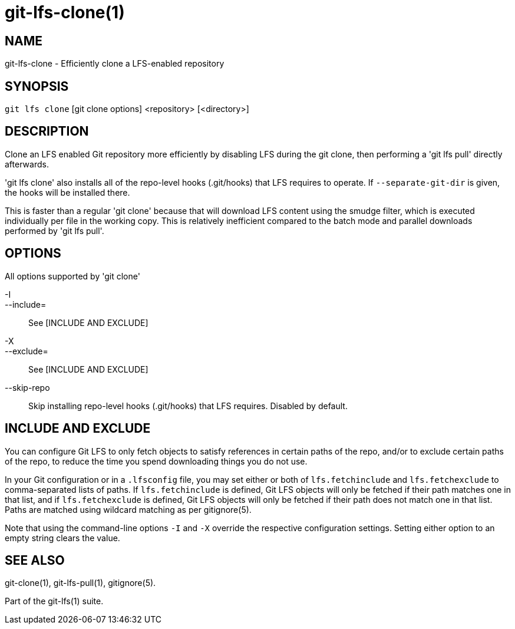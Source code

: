 = git-lfs-clone(1)

== NAME

git-lfs-clone - Efficiently clone a LFS-enabled repository

== SYNOPSIS

`git lfs clone` [git clone options] <repository> [<directory>]

== DESCRIPTION

Clone an LFS enabled Git repository more efficiently by disabling LFS
during the git clone, then performing a 'git lfs pull' directly
afterwards.

'git lfs clone' also installs all of the repo-level hooks (.git/hooks)
that LFS requires to operate. If `--separate-git-dir` is given, the
hooks will be installed there.

This is faster than a regular 'git clone' because that will download LFS
content using the smudge filter, which is executed individually per file
in the working copy. This is relatively inefficient compared to the
batch mode and parallel downloads performed by 'git lfs pull'.

== OPTIONS

All options supported by 'git clone'

-I::
--include=::
   See [INCLUDE AND EXCLUDE]
-X::
--exclude=::
   See [INCLUDE AND EXCLUDE]
--skip-repo::
  Skip installing repo-level hooks (.git/hooks) that LFS
requires. Disabled by default.

== INCLUDE AND EXCLUDE

You can configure Git LFS to only fetch objects to satisfy references in
certain paths of the repo, and/or to exclude certain paths of the repo,
to reduce the time you spend downloading things you do not use.

In your Git configuration or in a `.lfsconfig` file, you may set either
or both of `lfs.fetchinclude` and `lfs.fetchexclude` to comma-separated
lists of paths. If `lfs.fetchinclude` is defined, Git LFS objects will
only be fetched if their path matches one in that list, and if
`lfs.fetchexclude` is defined, Git LFS objects will only be fetched if
their path does not match one in that list. Paths are matched using
wildcard matching as per gitignore(5).

Note that using the command-line options `-I` and `-X` override the
respective configuration settings. Setting either option to an empty
string clears the value.

== SEE ALSO

git-clone(1), git-lfs-pull(1), gitignore(5).

Part of the git-lfs(1) suite.
